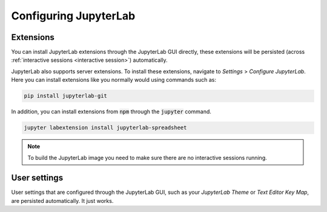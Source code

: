Configuring JupyterLab
======================

Extensions
----------

You can install JupyterLab extensions through the JupyterLab GUI directly, these extensions will be
persisted (across :ref:`interactive sessions <interactive session>`) automatically.

JupyterLab also supports server extensions. To install these extensions, navigate to *Settings* >
*Configure JupyterLab*. Here you can install extensions like you normally would using commands such
as:

.. code-block:: bash

   pip install jupyterlab-git

In addition, you can install extensions from :code:`npm` through the :code:`jupyter` command.

.. code-block:: bash

   jupyter labextension install jupyterlab-spreadsheet

.. note::

   To build the JupyterLab image you need to make sure there are no interactive sessions running.

User settings
-------------

User settings that are configured through the JupyterLab GUI, such as your *JupyterLab Theme* or
*Text Editor Key Map*, are persisted automatically. It just works.
